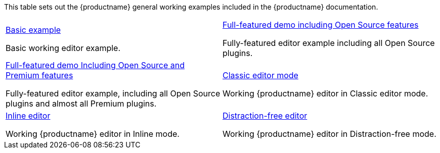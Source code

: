 This table sets out the {productname} general working examples included in the {productname} documentation.

[cols="1,1"]
|===

a|
[.lead]
xref:basic-example.adoc[Basic example]

Basic working editor example.

a|
[.lead]
xref:full-featured-open-source-demo.adoc[Full-featured demo including Open Source features]

Fully-featured editor example including all Open Source plugins.

a|
[.lead]
xref:full-featured-premium-demo.adoc[Full-featured demo Including Open Source and Premium features]

Fully-featured editor example, including all Open Source plugins and almost all Premium plugins.

a|
[.lead]
xref:classic-demo.adoc[Classic editor mode]

Working {productname} editor in Classic editor mode.

a|
[.lead]
xref:inline-demo.adoc[Inline editor]

Working {productname} editor in Inline mode.

a|
[.lead]
xref:distraction-free-demo.adoc[Distraction-free editor]

Working {productname} editor in Distraction-free mode.

// Dummy table cell.
// 1. Remove the inline comment markup pre-pending this
//    element when the number of cells in the table is
//    odd.
// 2. Prepend the inline comment markup to this element
//    when the number of cells in the table is even.
//a|

|===
